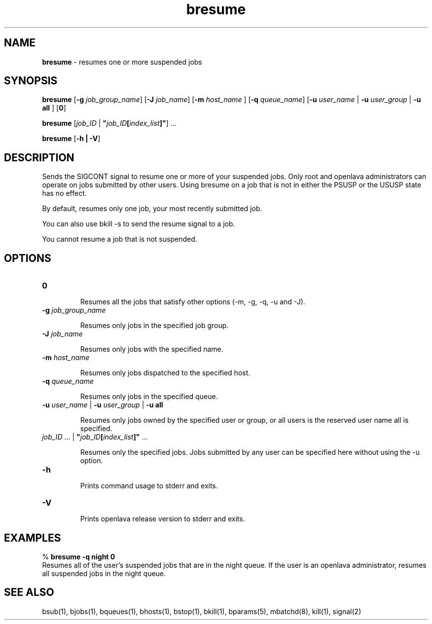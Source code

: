 .ds ]W %
.ds ]L
.nh
.TH bresume 1 "OpenLava Version 4.0 - Aug 2016"
.br
.SH NAME
\fBbresume\fR - resumes one or more suspended jobs
.SH SYNOPSIS
.BR
.PP
.PP
\fBbresume\fR\fB \fR [\fB-g\fR \fIjob_group_name\fR] [\fB-J\fR\fB \fR\fIjob_name\fR] [\fB-m\fR\fB \fR\fIhost_name \fR]\fB \fR[\fB-q\fR\fB \fR\fIqueue_name\fR]
[\fB-u\fR\fB \fR\fIuser_name\fR | \fB-u\fR\fB \fR\fIuser_group\fR | \fB-u all\fR\fB \fR] [\fB0\fR]
.PP
\fBbresume\fR\fB \fR [\fIjob_ID\fR | \fB"\fR\fIjob_ID\fR\fB[\fR\fIindex_list\fR\fB]"\fR] ...
.PP
\fBbresume \fR[\fB-h\fR \fB| -V\fR]
.SH DESCRIPTION
.BR
.PP
.PP
\fB\fRSends the SIGCONT signal to resume one or more of your suspended 
jobs. Only root and openlava administrators can operate on jobs submitted 
by other users. Using bresume on a job that is not in either the PSUSP 
or the USUSP state has no effect. 
.PP
By default, resumes only one job, your most recently submitted job.
.PP
You can also use bkill -s to send the resume signal to a job.
.PP
You cannot resume a job that is not suspended.
.SH OPTIONS
.BR
.PP
.TP 

.TP 
\fB0
\fR
.IP
Resumes all the jobs that satisfy other options (-m, -g, -q, -u and -J).


.TP
\fB-g\fR \fIjob_group_name\fR

.IP
Resumes only jobs in the specified job group.

.TP 
\fB-J\fR \fIjob_name\fR 

.IP
Resumes only jobs with the specified name.


.TP 
\fB-m\fR \fIhost_name
\fR
.IP
Resumes only jobs dispatched to the specified host.


.TP 
\fB-q\fR \fIqueue_name\fR 

.IP
Resumes only jobs in the specified queue. 


.TP 
\fB-u\fR\fB \fR\fIuser_name\fR | \fB-u\fR\fB \fR\fIuser_group\fR | \fB-u all\fR 

.IP
Resumes only jobs owned by the specified user or group, or all users 
is the reserved user name all is specified. 


.TP 
\fIjob_ID\fR ...\fI \fR|\fI \fR\fB"\fR\fIjob_ID\fR\fB[\fR\fIindex_list\fR\fB]"\fR ... 

.IP
Resumes only the specified jobs. Jobs submitted by any user can be 
specified here without using the -u option.


.TP 
\fB-h\fR 

.IP
Prints command usage to stderr and exits. 


.TP 
\fB-V\fR 

.IP
Prints openlava release version to stderr and exits. 


.SH EXAMPLES
.BR
.PP
.PP
% \fBbresume -q night 0\fR 
.br
Resumes all of the user's suspended jobs that are in the night queue. 
If the user is an openlava administrator, resumes all suspended jobs in the 
night queue.
.SH SEE ALSO
.BR
.PP
.PP
bsub(1), bjobs(1), bqueues(1), bhosts(1), bstop(1), 
bkill(1), bparams(5), mbatchd(8), kill(1), signal(2)
